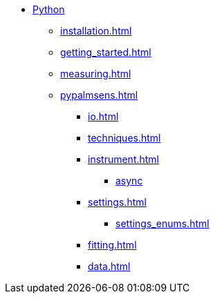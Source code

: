 * xref:index.adoc[Python]
** xref:installation.adoc[]
** xref:getting_started.adoc[]
** xref:measuring.adoc[]
** xref:pypalmsens.adoc[]
*** xref:io.adoc[]
*** xref:techniques.adoc[]
*** xref:instrument.adoc[]
**** xref:instrument_async.adoc[async]
*** xref:settings.adoc[]
**** xref:settings_enums.adoc[]
*** xref:fitting.adoc[]
*** xref:data.adoc[]
